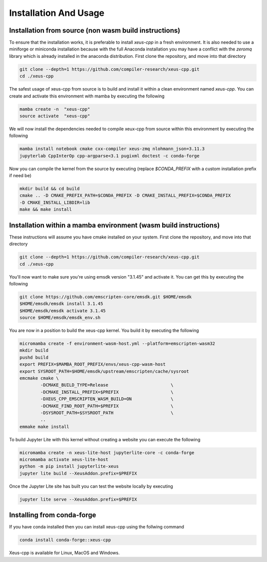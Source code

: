 Installation And Usage
--------------------

Installation from source (non wasm build instructions)
========================

To ensure that the installation works, it is preferable to install `xeus-cpp` in a
fresh environment. It is also needed to use a miniforge or miniconda installation 
because with the full Anaconda installation you may have a conflict with the `zeromq` 
library which is already installed in the anaconda distribution. First clone the 
repository, and move into that directory

.. code-block:: bash

    git clone --depth=1 https://github.com/compiler-research/xeus-cpp.git
    cd ./xeus-cpp

The safest usage of xeus-cpp from source is to build and install it within a 
clean environment named `xeus-cpp`. You can create and activate 
this environment with mamba by executing the following

.. code-block:: bash

    mamba create -n  "xeus-cpp"
    source activate  "xeus-cpp"

We will now install the dependencies needed to compile xeux-cpp from source within 
this environment by executing the following

.. code-block:: bash

    mamba install notebook cmake cxx-compiler xeus-zmq nlohmann_json=3.11.3
    jupyterlab CppInterOp cpp-argparse<3.1 pugixml doctest -c conda-forge

Now you can compile the kernel from the source by executing (replace `$CONDA_PREFIX` 
with a custom installation prefix if need be)

.. code-block:: bash

    mkdir build && cd build
    cmake .. -D CMAKE_PREFIX_PATH=$CONDA_PREFIX -D CMAKE_INSTALL_PREFIX=$CONDA_PREFIX 
    -D CMAKE_INSTALL_LIBDIR=lib
    make && make install

Installation within a mamba environment (wasm build instructions)
========================

These instructions will assume you have cmake installed on your system. First clone the repository, and move into that directory

.. code-block:: bash

    git clone --depth=1 https://github.com/compiler-research/xeus-cpp.git
    cd ./xeus-cpp


You'll now want to make sure you're using emsdk version "3.1.45" and activate it. You can get this by executing the following

.. code-block:: bash

    git clone https://github.com/emscripten-core/emsdk.git $HOME/emsdk
    $HOME/emsdk/emsdk install 3.1.45
    $HOME/emsdk/emsdk activate 3.1.45
    source $HOME/emsdk/emsdk_env.sh


You are now in a position to build the xeus-cpp kernel. You build it by executing the following

.. code-block:: bash

    micromamba create -f environment-wasm-host.yml --platform=emscripten-wasm32
    mkdir build
    pushd build
    export PREFIX=$MAMBA_ROOT_PREFIX/envs/xeus-cpp-wasm-host 
    export SYSROOT_PATH=$HOME/emsdk/upstream/emscripten/cache/sysroot
    emcmake cmake \
            -DCMAKE_BUILD_TYPE=Release                        \
            -DCMAKE_INSTALL_PREFIX=$PREFIX                    \
            -DXEUS_CPP_EMSCRIPTEN_WASM_BUILD=ON               \
            -DCMAKE_FIND_ROOT_PATH=$PREFIX                    \
            -DSYSROOT_PATH=$SYSROOT_PATH                      \
            ..
    emmake make install


To build Jupyter Lite with this kernel without creating a website you can execute the following

.. code-block:: bash

    micromamba create -n xeus-lite-host jupyterlite-core -c conda-forge
    micromamba activate xeus-lite-host
    python -m pip install jupyterlite-xeus
    jupyter lite build --XeusAddon.prefix=$PREFIX

Once the Jupyter Lite site has built you can test the website locally by executing

.. code-block:: bash

    jupyter lite serve --XeusAddon.prefix=$PREFIX

Installing from conda-forge
===========================

If you have conda installed then you can install xeus-cpp using the follwing command

.. code-block:: bash

    conda install conda-forge::xeus-cpp

Xeus-cpp is available for Linux, MacOS and Windows.
